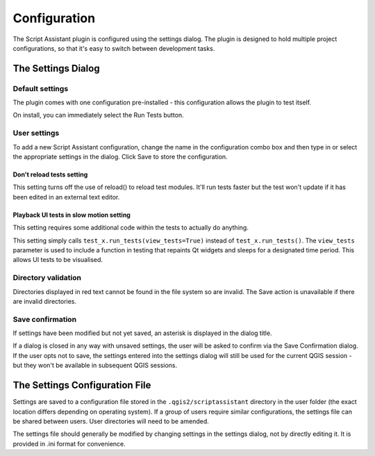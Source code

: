 =============
Configuration
=============

The Script Assistant plugin is configured using the settings dialog. The plugin is designed to hold multiple project configurations, so that it's easy to switch between development tasks.

The Settings Dialog
===================

.. image:: images/settings.png
    :align: center

Default settings
----------------

The plugin comes with one configuration pre-installed - this configuration allows the plugin to test itself.

.. image:: images/settings_dialog.png
    :align: center

On install, you can immediately select the Run Tests button.

User settings
-------------

To add a new Script Assistant configuration, change the name in the configuration combo box and then type in or select the appropriate settings in the dialog. Click Save to store the configuration.

Don't reload tests setting
~~~~~~~~~~~~~~~~~~~~~~~~~~

This setting turns off the use of reload() to reload test modules. It'll run tests faster but the test won't update if it has been edited in an external text editor.

Playback UI tests in slow motion setting
~~~~~~~~~~~~~~~~~~~~~~~~~~~~~~~~~~~~~~~~

This setting requires some additional code within the tests to actually do anything.

This setting simply calls ``test_x.run_tests(view_tests=True)`` instead of ``test_x.run_tests()``. The ``view_tests`` parameter is used to include a function in testing that repaints Qt widgets and sleeps for a designated time period. This allows UI tests to be visualised.

Directory validation
--------------------

Directories displayed in red text cannot be found in the file system so are invalid. The Save action is unavailable if there are invalid directories.

.. image:: images/invalid_dir.png
    :align: center

Save confirmation
-----------------

If settings have been modified but not yet saved, an asterisk is displayed in the dialog title.

.. image:: images/unsaved_asterisk.png
    :align: center

If a dialog is closed in any way with unsaved settings, the user will be asked to confirm via the Save Confirmation dialog. If the user opts not to save, the settings entered into the settings dialog will still be used for the current QGIS session - but they won't be available in subsequent QGIS sessions.

The Settings Configuration File
===============================

Settings are saved to a configuration file stored in the ``.qgis2/scriptassistant`` directory in the user folder (the exact location differs depending on operating system). If a group of users require similar configurations, the settings file can be shared between users. User directories will need to be amended.

The settings file should generally be modified by changing settings in the settings dialog, not by directly editing it. It is provided in .ini format for convenience.
